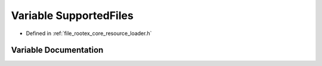 .. _exhale_variable_resource__loader_8h_1af6e641d166ae37fdfd5ea9ef6a6f2df2:

Variable SupportedFiles
=======================

- Defined in :ref:`file_rootex_core_resource_loader.h`


Variable Documentation
----------------------


.. doxygenvariable:: SupportedFiles
